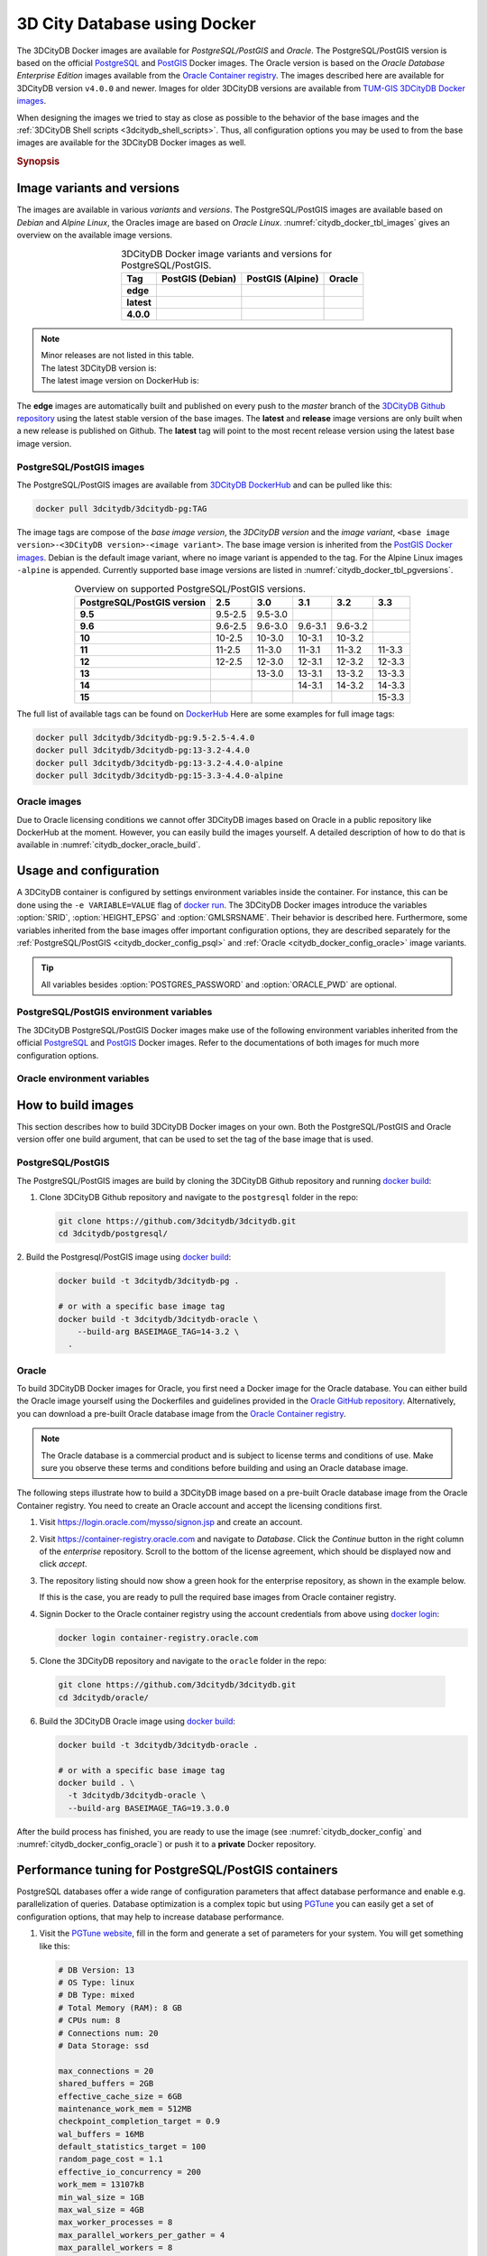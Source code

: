 .. _citydb_docker_chapter:

###############################################################################
3D City Database using Docker
###############################################################################

.. image:: ../media/citydb_docker_logo.png
  :width: 80 px
  :align: right
  :alt: 3D City Database on Docker

The 3DCityDB Docker images are available for *PostgreSQL/PostGIS* and *Oracle*.
The PostgreSQL/PostGIS version is based on the official
`PostgreSQL <postgres_hub_>`_ and
`PostGIS <postgis_hub_>`_ Docker images.
The Oracle version is based on the
*Oracle Database Enterprise Edition* images available from the
`Oracle Container registry <https://container-registry.oracle.com>`_.
The images described here are available for 3DCityDB version ``v4.0.0`` and newer.
Images for older 3DCityDB versions are available from
`TUM-GIS 3DCityDB Docker images <https://github.com/tum-gis/
3dcitydb-docker-postgis>`_.

When designing the images we tried to stay as close as possible to the behavior of
the base images and the :ref:`3DCityDB Shell scripts <3dcitydb_shell_scripts>`.
Thus, all configuration options you may be used to from the base images are
available for the 3DCityDB Docker images as well.

.. rubric:: Synopsis

.. code-block:: bash
  :name: citydb_docker_code_synopsis_psql
  :caption: Synopsis 3DCityDB Docker PostgreSQL/PostGIS

  docker run --name 3dciytdb -p 5432:5432 -d \
      -e POSTGRES_PASSWORD=<theSecretPassword> \
      -e SRID=<EPSG code> \
      [-e HEIGHT_EPSG=<EPSG code>] \
      [-e GMLSRSNAME=<mySrsName>] \
      [-e POSTGRES_DB=<database name>] \
      [-e POSTGRES_USER=<username>] \
      [-e POSTGIS_SFCGAL=<true|false|yes|no>] \
    3dcitydb/3dcitydb-pg

.. code-block:: bash
  :name: citydb_docker_code_synopsis_oracle
  :caption: Synopsis 3DCityDB Oracle

  docker run --name 3dciytdb -p 1521:1521 -d \
      -e ORACLE_USER=<theUserName> \
      -e ORACLE_PASSWORD=<theSecretPassword> \
      -e SRID=<EPSG code> \
      [-e HEIGHT_EPSG=<EPSG code>] \
      [-e GMLSRSNAME=<mySrsName>] \
      [-e ORACLE_PDB=<pluggable database name>] \
      [-e DBVERSION=<oracle license option>] \
      [-e VERSIONING=<version-enabled>] \
    3dcitydb/3dcitydb-oracle

.. _citydb_docker_image_variants:

*******************************************************************************
Image variants and versions
*******************************************************************************

The images are available in various *variants* and *versions*. The
PostgreSQL/PostGIS images are available based on *Debian* and *Alpine Linux*,
the Oracles image are based on *Oracle Linux*.
:numref:`citydb_docker_tbl_images` gives an overview on the available image
versions.

.. list-table:: 3DCityDB Docker image variants and versions for PostgreSQL/PostGIS.
  :widths: auto
  :header-rows: 1
  :stub-columns: 1
  :align: center
  :name: citydb_docker_tbl_images

  * - Tag
    - PostGIS (Debian)
    - PostGIS (Alpine)
    - Oracle
  * - edge
    - |psql-deb-build-edge| |psql-deb-size-edge|
    - |psql-alp-build-edge| |psql-alp-size-edge|
    - |ora-build-edge| |ora-size-edge|
  * - latest
    - |psql-deb-size-latest|
    - |psql-alp-size-latest|
    - |ora-size-edge|
  * - 4.0.0
    - |psql-deb-size-v4.0.0|
    - |psql-alp-size-v4.0.0|
    - |ora-size-edge|

.. note::
  | Minor releases are not listed in this table.
  | The latest 3DCityDB version is: |version-badge-github|
  | The latest image version on DockerHub is: |version-badge-dockerhub|

The **edge** images are automatically built and published on every push to the
*master* branch of the `3DCityDB Github repository <https://github.com/3dcitydb/
3dcitydb>`_
using the latest stable version of the base images.
The **latest** and **release** image versions are only built
when a new release is published on Github. The **latest** tag will point to
the most recent release version using the latest base image version.

.. _citydb_docker_image_pg:

PostgreSQL/PostGIS images
===============================================================================

The PostgreSQL/PostGIS images are available from
`3DCityDB DockerHub <https://hub.docker.com/r/3dcitydb/3dcitydb-pg>`_ and
can be pulled like this:

.. code-block:: Shell

  docker pull 3dcitydb/3dcitydb-pg:TAG

The image tags are compose of the *base image version*, the
*3DCityDB version* and the *image variant*,
``<base image version>-<3DCityDB version>-<image variant>``.
The base image version is inherited
from the `PostGIS Docker images <https://hub.docker.com/r/postgis/postgis/tags>`_.
Debian is the default image variant, where no image variant is appended to the
tag. For the Alpine Linux images ``-alpine`` is appended. Currently supported
base image versions are listed in :numref:`citydb_docker_tbl_pgversions`.

.. list-table:: Overview on supported PostgreSQL/PostGIS versions.
  :widths: auto
  :header-rows: 1
  :stub-columns: 1
  :align: center
  :name: citydb_docker_tbl_pgversions

  * - PostgreSQL/PostGIS version
    - 2.5
    - 3.0
    - 3.1
    - 3.2
    - 3.3
  * - 9.5
    - 9.5-2.5
    - 9.5-3.0
    -
    -
    -
  * - 9.6
    - 9.6-2.5
    - 9.6-3.0
    - 9.6-3.1
    - 9.6-3.2
    -
  * - 10
    - 10-2.5
    - 10-3.0
    - 10-3.1
    - 10-3.2
    -
  * - 11
    - 11-2.5
    - 11-3.0
    - 11-3.1
    - 11-3.2
    - 11-3.3
  * - 12
    - 12-2.5
    - 12-3.0
    - 12-3.1
    - 12-3.2
    - 12-3.3
  * - 13
    -
    - 13-3.0
    - 13-3.1
    - 13-3.2
    - 13-3.3
  * - 14
    -
    -
    - 14-3.1
    - 14-3.2
    - 14-3.3
  * - 15
    -
    -
    -
    -
    - 15-3.3

The full list of available tags can be found on `DockerHub <https://hub.
docker.com/r/3dcitydb/3dcitydb-pg/tags?page=1&ordering=last_updated>`_
Here are some examples for full image tags:

.. code-block:: shell

  docker pull 3dcitydb/3dcitydb-pg:9.5-2.5-4.4.0
  docker pull 3dcitydb/3dcitydb-pg:13-3.2-4.4.0
  docker pull 3dcitydb/3dcitydb-pg:13-3.2-4.4.0-alpine
  docker pull 3dcitydb/3dcitydb-pg:15-3.3-4.4.0-alpine

.. _citydb_docker_image_oracle:

Oracle images
===============================================================================

Due to Oracle licensing conditions we cannot offer 3DCityDB images based on Oracle
in a public repository like DockerHub at the
moment. However, you can easily build the images yourself. A detailed description
of how to do that is available in :numref:`citydb_docker_oracle_build`.

.. _citydb_docker_config:

*******************************************************************************
Usage and configuration
*******************************************************************************

A 3DCityDB container is configured by settings environment variables inside
the container. For instance, this can be done using the ``-e VARIABLE=VALUE``
flag of `docker run <https://docs.docker.com/engine/reference/run/#env-
environment-variables>`_. The 3DCityDB Docker images introduce the variables
:option:`SRID`, :option:`HEIGHT_EPSG` and :option:`GMLSRSNAME`. Their behavior
is described here.
Furthermore, some variables inherited from the base images offer important
configuration options, they are described separately for the
:ref:`PostgreSQL/PostGIS <citydb_docker_config_psql>` and
:ref:`Oracle <citydb_docker_config_oracle>` image variants.

.. tip:: All variables besides :option:`POSTGRES_PASSWORD` and
  :option:`ORACLE_PWD` are optional.

.. option:: SRID=<EPSG code>

  EPSG code for the 3DCityDB instance. If :option:`SRID` is not set,
  the 3DCityDB schema will not be setup in the default database and
  you will end up with a plain PostgreSQL/PostGIS or Oracle container.

.. option:: HEIGHT_EPSG=<EPSG code>

  EPSG code of the height system, omit or use 0 if unknown or
  :option:`SRID` is already 3D. This variable is used only for the automatic
  generation of :option:`GMLSRSNAME`.

.. option:: GMLSRSNAME=<mySrsName>

  If set, the automatically generated :option:`GMLSRSNAME` from :option:`SRID`
  and :option:`HEIGHT_EPSG` is overwritten. If not set, the variable will
  be created automatically like this:

  If only :option:`SRID` is set: :option:`GMLSRSNAME` =
  ``urn:ogc:def:crs:EPSG::SRID``

  If :option:`SRID` and :option:`HEIGHT_EPSG` are set:
  :option:`GMLSRSNAME` = ``urn:ogc:def:crs,crs:EPSG::SRID,crs:EPSG::HEIGHT_EPSG``

.. _citydb_docker_config_psql:

PostgreSQL/PostGIS environment variables
===============================================================================

The 3DCityDB PostgreSQL/PostGIS Docker images make use of the following
environment variables inherited from the official
`PostgreSQL <https://hub.docker.com/_/postgres>`_ and
`PostGIS <https://hub.docker.com/r/postgis/postgis>`_ Docker images. Refer to
the documentations of both images for much more configuration options.

.. option:: POSTGRES_DB=<database name>

  Sets name for the default database. If not set, the default database is named
  like :option:`POSTGRES_USER`.

.. option::  POSTGRES_USER=<username>

  Sets name for the database user, defaults to ``postgres``.

.. option:: POSTGRES_PASSWORD=<password>

  Sets the password for the database connection. This variable is **mandatory**.

.. option:: POSTGIS_SFCGAL=<true|false|yes|no>

  If set, `PostGIS SFCGAL <http://www.sfcgal.org/>`_ support is
  enabled. **Note:** SFCGAL is currently only available in the Debian image variant.
  Setting the variable on Alpine images will have no effect.

.. _citydb_docker_config_oracle:

Oracle environment variables
===============================================================================

.. option:: DBUSER=<username>

  The database user name of the 3DCityDB instance to be created. The default value
  is 'citydb'.

.. option:: ORACLE_PWD=<password>

  The database password of the 3DCityDB instance to be created. This variable is
  mandatory.

.. option:: ORACLE_PDB=<pluggable database name>

  set the name of the pluggable database (PDB) that should be used (default:
  'ORCLPDB1'). Requires Oracle 12c or higher.

.. option:: VERSIONING=<version-enabled>

  'yes' or 'no' (default value) to specify whether the 3DCityDB instance should be
  versioned-enabled based on the Oracle's Workspace Manager.

.. _citydb_docker_build:

*******************************************************************************
How to build images
*******************************************************************************

This section describes how to build 3DCityDB Docker images on your own. Both
the PostgreSQL/PostGIS and Oracle version offer one build argument, that can
be used to set the tag of the base image that is used.

.. option:: BASEIMAGE_TAG=<tag of the base image>

  Tag of the base image that is used for the build. Available tags can be
  found on DockerHub for the `PostgreSQL/PostGIS images <https://registry.hub.
  docker.com/r/postgis/postgis/tags?page=1&ordering=last_updated>`_ and in
  the `Oracle container registry <https://container-registry.oracle.com>`_.


.. _citydb_docker_psql_build:

PostgreSQL/PostGIS
===============================================================================

The PostgreSQL/PostGIS images are build by cloning the 3DCityDB Github repository
and running `docker build <https://docs.docker.com/engine/reference/commandline
/build/>`_:

1. Clone 3DCityDB Github repository and navigate to the ``postgresql`` folder in
   the repo:

   .. code-block:: bash

    git clone https://github.com/3dcitydb/3dcitydb.git
    cd 3dcitydb/postgresql/

2. Build the Postgresql/PostGIS image using `docker build <https://docs.docker.com
/engine/reference/commandline/build/>`_:

  .. code-block:: bash

    docker build -t 3dcitydb/3dcitydb-pg .

    # or with a specific base image tag
    docker build -t 3dcitydb/3dcitydb-oracle \
        --build-arg BASEIMAGE_TAG=14-3.2 \
      .

.. _citydb_docker_oracle_build:

Oracle
===============================================================================

To build 3DCityDB Docker images for Oracle, you first need a Docker image for
the Oracle database. You can either build the Oracle image yourself using the
Dockerfiles and guidelines provided in the `Oracle GitHub repository <https://github.com/oracle/docker-images>`_.
Alternatively, you can download a pre-built Oracle database image from the
`Oracle Container registry <https://container-registry.oracle.com>`_.

.. note::
  The Oracle database is a commercial product and is subject to license terms
  and conditions of use. Make sure you observe these terms and conditions before
  building and using an Oracle database image.

The following steps illustrate how to build a 3DCityDB image based on a pre-built
Oracle database image from the Oracle Container registry. You need to create
an Oracle account and accept the licensing conditions first.

1. Visit https://login.oracle.com/mysso/signon.jsp and create an account.

2. Visit https://container-registry.oracle.com and navigate to *Database*.
   Click the *Continue* button in the right column of the *enterprise* repository.
   Scroll to the bottom of the license agreement, which should be displayed
   now and click *accept*.

3. The repository listing should now show a green hook for the enterprise
   repository, as shown in the example below.
   |oracle-license|

   If this is the case, you are ready to pull the required base images from
   Oracle container registry.

4. Signin Docker to the Oracle container registry using the account credentials
   from above using `docker login <https://docs.docker.com/engine/reference
   /commandline/login/>`_:

   .. code-block:: bash

    docker login container-registry.oracle.com

5. Clone the 3DCityDB repository and navigate to the ``oracle`` folder in the
   repo:

  .. code-block:: bash

    git clone https://github.com/3dcitydb/3dcitydb.git
    cd 3dcitydb/oracle/

6. Build the 3DCityDB Oracle image using `docker build <https://docs.docker.com
   /engine/reference/commandline/build/>`_:

   .. code-block:: bash

    docker build -t 3dcitydb/3dcitydb-oracle .

    # or with a specific base image tag
    docker build . \
      -t 3dcitydb/3dcitydb-oracle \
      --build-arg BASEIMAGE_TAG=19.3.0.0

After the build process has finished, you are ready to use the image
(see :numref:`citydb_docker_config` and :numref:`citydb_docker_config_oracle`)
or push it to a **private** Docker repository.

*******************************************************************************
Performance tuning for PostgreSQL/PostGIS containers
*******************************************************************************

PostgreSQL databases offer a wide range of configuration parameters that
affect database performance and enable e.g. parallelization of queries.
Database optimization is a complex topic but using `PGTune <https://pgtune.
leopard.in.ua/#/>`_ you can easily get a set of configuration options,
that may help to increase database performance.

1. Visit the `PGTune website <https://pgtune.leopard.in.ua/#/>`_, fill in the
   form and generate a set of parameters for your system. You will get
   something like this:

   .. code-block:: text

    # DB Version: 13
    # OS Type: linux
    # DB Type: mixed
    # Total Memory (RAM): 8 GB
    # CPUs num: 8
    # Connections num: 20
    # Data Storage: ssd

    max_connections = 20
    shared_buffers = 2GB
    effective_cache_size = 6GB
    maintenance_work_mem = 512MB
    checkpoint_completion_target = 0.9
    wal_buffers = 16MB
    default_statistics_target = 100
    random_page_cost = 1.1
    effective_io_concurrency = 200
    work_mem = 13107kB
    min_wal_size = 1GB
    max_wal_size = 4GB
    max_worker_processes = 8
    max_parallel_workers_per_gather = 4
    max_parallel_workers = 8
    max_parallel_maintenance_workers = 4

2. Pass these configuration parameters to ``postgres`` (see emphasized line)
   using the  the ``-c`` option when starting your 3DCityDB container with
   `docker run <https://docs.docker.com/engine/reference/run>`_.

   .. code-block:: bash
     :emphasize-lines: 4

     docker run -d -i -t --name citydb -p 5432:5342 \
       -e SRID=25832 \
       -e POSTGRES_PASSWORD=changeMe \
     3dcitydb/3dcitydb-pg postgres \
       -c max_connections=20 \
       -c shared_buffers=2GB \
       -c effective_cache_size=6GB \
       -c maintenance_work_mem=512MB \
       -c checkpoint_completion_target=0.9 \
       -c wal_buffers=16MB \
       -c default_statistics_target=100 \
       -c random_page_cost=1.1 \
       -c effective_io_concurrency=200 \
       -c work_mem=13107kB \
       -c min_wal_size=1GB \
       -c max_wal_size=4GB \
       -c max_worker_processes=8 \
       -c max_parallel_workers_per_gather=4 \
       -c max_parallel_workers=8 \
       -c max_parallel_maintenance_workers=4

*******************************************************************************
Creating 3DCityDB Docker images including data
*******************************************************************************

In general, it is **not recommended** to store data directly inside a Docker image
and use `docker volumes <https://docs.docker.com/storage/volumes/>`_ instead.
Volumes are the preferred mechanism for persisting data generated by and used by
Docker containers.
However, for some use-cases it can be very handy to create a Docker image including
data. For instance, if you have automated tests operating on the exact same
data every time or you want to prepare a 3DCityDB image including data for a
lecture or workshop, that will run out of the box, without having to import
data first.

.. warning:: The practise described here has many drawbacks and is a potential
  security threat. It should not be performed with sensitive data!

Here is how to create an image with data:

1. Choose a 3DCityDB image that is suitable for you purpose. You will not be able
   to change the image version later, as you could easily do when using volumes
   (the default). Available versions are listed in :ref:`citydb_docker_image_variants`.
   To update an image with data, it has to be recreated from scrap using the
   desired/updated base image.

2. Create a Docker network and start a 3DCityDB Docker container:

  .. code-block:: bash

    docker network create citydb-net

    docker run -d --name citydbTemp \
      --network citydb-net \
      -e "PGDATA=/mydata" \
      -e "POSTGRES_PASSWORD=changeMe" \
      -e "SRID=25832" \
    3dcitydb/3dcitydb-pg:latest-alpine

  .. warning:: The database credentials and settings provided in this step
    cannot be changed when later on creating containers from this image!

    Note down the database connection credentials (db name, username, password)
    or you won't be able to access the content later.

2. Import data to the container. For this example we are using the
   :download:`LoD3 Railway dataset <https://github.com/3dcitydb/importer-exporter/raw/master/resources/samples/Railway%20Scene/Railway_Scene_LoD3.zip>` and the
   :ref:`3DCityDB Importer/Exporter Docker image<impexp_docker_chapter>`:

  .. code-block:: bash

    docker run -i -t --rm --name impexp \
        --network citydb-net \
        -v /d/temp:/data \
      3dcitydb/impexp:latest-alpine import \
        -H citydbTemp \
        -d postgres \
        -u postgres \
        -p changeMe \
        /data/Railway_Scene_LoD3.zip

3. Stop the running 3DCityDB container, remove the network and commit it
   to an image:

  .. code-block:: bash

    docker stop citydbTemp
    docker network rm citydb-net
    docker commit citydbTemp 3dcitydb/3dcitydb-pg:4.1.0-alpine-railwayScene_LoD3

4. Remove the 3DCityDB container:

  .. code-block:: bash

    docker rm -f -v citydbTemp

We have now created a 3DCityDB image that contains data that can e.g. be pushed to a
Docker registry or exported as TAR.
When creating containers from this image, it is not required to specify any configuration
parameter as you usually would, when creating a fresh 3DCityDB container.

.. code-block:: bash

  docker run --name cdbWithData --rm -p 5432:5432 \
    3dcitydb/3dcitydb-pg:4.1.0-alpine-railwayScene_LoD3

To connect to the database, use the credentials you set in step 2. The following example
lists the tables of the DB running in the container using ``psql``.

.. code-block:: console

  $ export PGPASSWORD=postgres
  $ query='SELECT COUNT(*) FROM citydb.cityobject;'
  $ psql -h localhost -p 5432 -U postgres -d postgres -c "$query"

  count
  -------
    231
  (1 row)

.. Links ----------------------------------------------------------------------

.. _postgres_hub: https://github.com/docker-library/postgres/
.. _postgis_hub: https://github.com/postgis/docker-postgis/

.. Images ---------------------------------------------------------------------

.. version badges

.. |version-badge-github| image:: https://img.shields.io/github/v/release/3dcitydb/3dcitydb?label=Github&logo=github
  :target: https://github.com/3dcitydb/3dcitydb/releases

.. |version-badge-dockerhub| image:: https://img.shields.io/docker/v/3dcitydb/3dcitydb-pg?label=Docker%20Hub&logo=docker&logoColor=white&sort=semver
  :target: https://hub.docker.com/r/3dcitydb/3dcitydb-pg/tags

.. Oracle license

.. |oracle-license| image:: ../media/citydb_oracle_license.jpg

.. edge

.. |psql-deb-build-edge| image:: https://img.shields.io/github/actions/workflow/status/
  3dcitydb/3dcitydb/psql-docker-build-push-edge.yml?label=Debian&
  style=flat-square&logo=Docker&logoColor=white
  :target: https://hub.docker.com/r/3dcitydb/3dcitydb-pg/tags?page=1&ordering=last_updated

.. |psql-deb-size-edge| image:: https://img.shields.io/docker/image-size/
  3dcitydb/3dcitydb-pg/edge?label=image%20size&logo=Docker&logoColor=white&style=flat-square
  :target: https://hub.docker.com/r/3dcitydb/3dcitydb-pg/tags?page=1&ordering=last_updated

.. |psql-alp-build-edge| image:: https://img.shields.io/github/actions/workflow/status/
  3dcitydb/3dcitydb/psql-docker-build-push-edge.yml?label=Alpine&
  style=flat-square&logo=Docker&logoColor=white
  :target: https://hub.docker.com/r/3dcitydb/3dcitydb-pg/tags?page=1&ordering=last_updated

.. |psql-alp-size-edge| image:: https://img.shields.io/docker/image-size/
  3dcitydb/3dcitydb-pg/edge-alpine?label=image%20size&logo=Docker&logoColor=white&
  style=flat-square
  :target: https://hub.docker.com/r/3dcitydb/3dcitydb-pg/tags?page=1&ordering=last_updated

.. |ora-build-edge| image:: https://img.shields.io/github/actions/workflow/status/
  3dcitydb/3dcitydb/oracle-docker-build-edge.yml?label=Oracle%20Linux&
  style=flat-square&logo=Docker&logoColor=white

.. |ora-size-edge| image:: https://img.shields.io/static/v1?label=image%20size&message=
  %3E3%20GB&color=blue&style=flat-square&logo=Docker&logoColor=white

.. latest

.. |psql-deb-size-latest| image:: https://img.shields.io/docker/image-size/
  3dcitydb/3dcitydb-pg/latest?label=image%20size&logo=Docker&logoColor=white&style=flat-square
  :target: https://hub.docker.com/r/3dcitydb/3dcitydb-pg/tags?page=1&ordering=last_updated

.. |psql-alp-size-latest| image:: https://img.shields.io/docker/image-size/
  3dcitydb/3dcitydb-pg/latest-alpine?label=image%20size&logo=Docker&logoColor=white&
  style=flat-square
  :target: https://hub.docker.com/r/3dcitydb/3dcitydb-pg/tags?page=1&ordering=last_updated

.. 4.0.0

.. |psql-deb-size-v4.0.0| image:: https://img.shields.io/docker/image-size/
  3dcitydb/3dcitydb-pg/14-3.2-4.0.0?label=image%20size&logo=Docker&logoColor=white&style=flat-square
  :target: https://hub.docker.com/r/3dcitydb/3dcitydb-pg

.. |psql-alp-size-v4.0.0| image:: https://img.shields.io/docker/image-size/
  3dcitydb/3dcitydb-pg/14-3.2-4.0.0-alpine?label=image%20size&logo=Docker&logoColor=white&
  style=flat-square
  :target: https://hub.docker.com/r/3dcitydb/3dcitydb-pg
